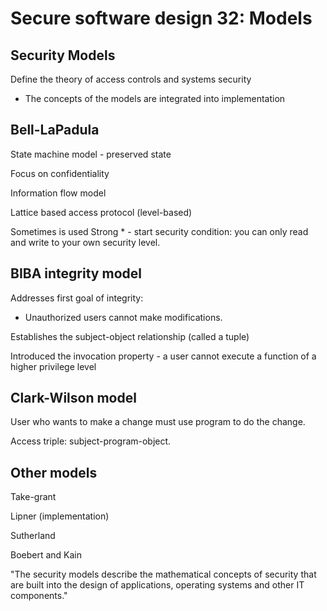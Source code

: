* Secure software design 32: Models

** Security Models

Define the theory of access controls and systems security
- The concepts of the models are integrated into implementation

** Bell-LaPadula

State machine model - preserved state

Focus on confidentiality

Information flow model

Lattice based access protocol (level-based)

[[./belllapadula.png]]

Sometimes is used Strong * - start security condition: you can only read and write to your own security level.

** BIBA integrity model

Addresses first goal of integrity:
- Unauthorized users cannot make modifications.

Establishes the subject-object relationship (called a tuple)

Introduced the invocation property - a user cannot execute a function of a higher privilege level

[[./biba.png]]

** Clark-Wilson model

User who wants to make a change must use program to do the change.

Access triple: subject-program-object.

** Other models

Take-grant

Lipner (implementation)

Sutherland

Boebert and Kain

"The security models describe the mathematical concepts of security that are built into the design of applications, operating systems and other IT components."
